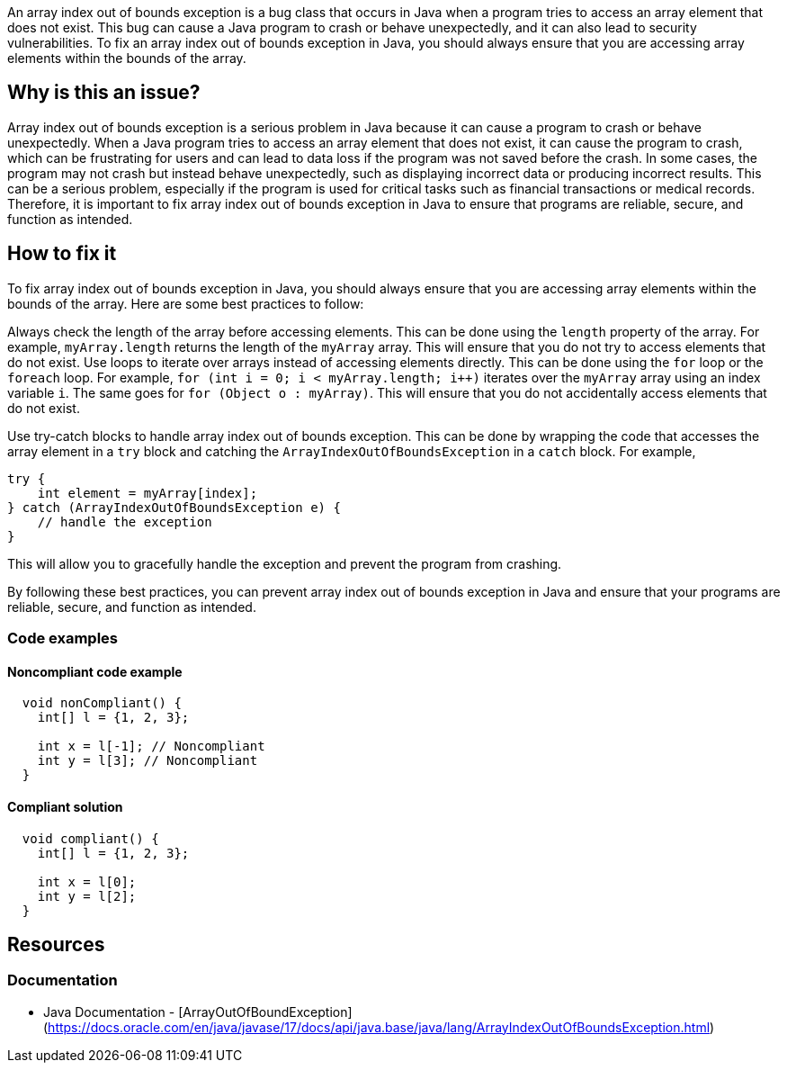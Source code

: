 
An array index out of bounds exception is a bug class that occurs in Java when a program tries to access an array element that does not exist. This bug can cause a Java program to crash or behave unexpectedly, and it can also lead to security vulnerabilities. To fix an array index out of bounds exception in Java, you should always ensure that you are accessing array elements within the bounds of the array.

// If you want to factorize the description uncomment the following line and create the file.
//include::../description.adoc[]

== Why is this an issue?

Array index out of bounds exception is a serious problem in Java because it can cause a program to crash or behave unexpectedly. When a Java program tries to access an array element that does not exist, it can cause the program to crash, which can be frustrating for users and can lead to data loss if the program was not saved before the crash. In some cases, the program may not crash but instead behave unexpectedly, such as displaying incorrect data or producing incorrect results. This can be a serious problem, especially if the program is used for critical tasks such as financial transactions or medical records. Therefore, it is important to fix array index out of bounds exception in Java to ensure that programs are reliable, secure, and function as intended.
//=== What is the potential impact?

== How to fix it
//== How to fix it in FRAMEWORK NAME

To fix array index out of bounds exception in Java, you should always ensure that you are accessing array elements within the bounds of the array. Here are some best practices to follow:


Always check the length of the array before accessing elements. This can be done using the `length` property of the array. For example, `myArray.length` returns the length of the `myArray` array. This will ensure that you do not try to access elements that do not exist.
Use loops to iterate over arrays instead of accessing elements directly. This can be done using the `for` loop or the `foreach` loop. For example, `for (int i = 0; i < myArray.length; i++)` iterates over the `myArray` array using an index variable `i`. The same goes for `for (Object o : myArray)`. This will ensure that you do not accidentally access elements that do not exist.

Use try-catch blocks to handle array index out of bounds exception. This can be done by wrapping the code that accesses the array element in a `try` block and catching the `ArrayIndexOutOfBoundsException` in a `catch` block. For example,

[source,java]
----
try {
    int element = myArray[index];
} catch (ArrayIndexOutOfBoundsException e) {
    // handle the exception
}
----

This will allow you to gracefully handle the exception and prevent the program from crashing.


By following these best practices, you can prevent array index out of bounds exception in Java and ensure that your programs are reliable, secure, and function as intended.


=== Code examples

==== Noncompliant code example

[source,text,diff-id=1,diff-type=noncompliant]
----
  void nonCompliant() {
    int[] l = {1, 2, 3};

    int x = l[-1]; // Noncompliant
    int y = l[3]; // Noncompliant
  }
----

==== Compliant solution

[source,text,diff-id=1,diff-type=compliant]
----
  void compliant() {
    int[] l = {1, 2, 3};

    int x = l[0];
    int y = l[2];
  }
----

//=== How does this work?

//=== Pitfalls

//=== Going the extra mile


== Resources

=== Documentation

* Java Documentation - [ArrayOutOfBoundException](https://docs.oracle.com/en/java/javase/17/docs/api/java.base/java/lang/ArrayIndexOutOfBoundsException.html)

ifdef::env-github,rspecator-view[]

'''
== Implementation Specification
(visible only on this page)

=== Message

Fix this access on an array element that may trigger an 'ArrayOutOfBoundException'.

'''

endif::env-github,rspecator-view[]


//=== Articles & blog posts
//=== Conference presentations
//=== Standards
//=== Benchmarks
